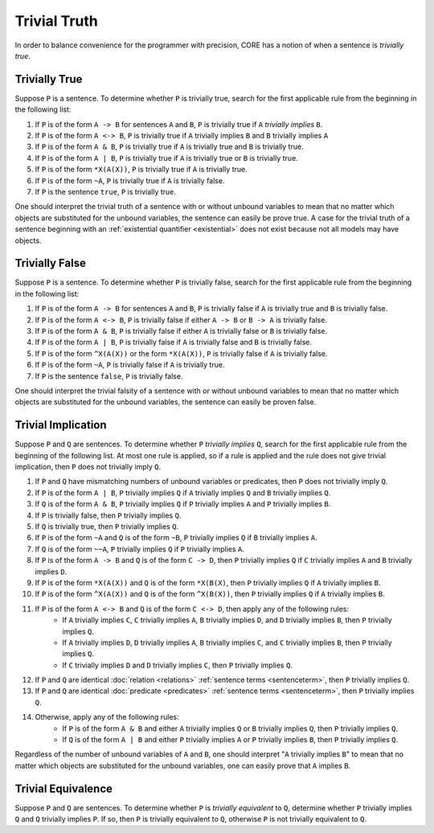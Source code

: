 Trivial Truth
=============

In order to balance convenience for the programmer with precision, CORE has a notion of when a sentence is *trivially true*.

Trivially True
--------------

Suppose ``P`` is a sentence. To determine whether ``P`` is trivially true, search for the first applicable rule from the beginning in the following list:

#. If ``P`` is of the form ``A -> B`` for sentences ``A`` and ``B``, ``P`` is trivially true if ``A`` *trivially implies* ``B``.
#. If ``P`` is of the form ``A <-> B``, ``P`` is trivially true if ``A`` trivially implies ``B`` and ``B`` trivially implies ``A``
#. If ``P`` is of the form ``A & B``, ``P`` is trivially true if ``A`` is trivially true and ``B`` is trivially true.
#. If ``P`` is of the form ``A | B``, ``P`` is trivially true if ``A`` is trivially true or ``B`` is trivially true.
#. If ``P`` is of the form ``*X(A(X))``, ``P`` is trivially true if ``A`` is trivially true.
#. If ``P`` is of the form ``~A``, ``P`` is trivially true if ``A`` is trivially false.
#. If ``P`` is the sentence ``true``, ``P`` is trivially true.

One should interpret the trivial truth of a sentence with or without unbound variables to mean that no matter which objects are substituted for the unbound variables, the sentence can easily be prove true. A case for the trivial truth of a sentence beginning with an :ref:`existential quantifier <existential>` does not exist because not all models may have objects.

Trivially False
---------------

Suppose ``P`` is a sentence. To determine whether ``P`` is trivially false, search for the first applicable rule from the beginning in the following list:

#. If ``P`` is of the form ``A -> B`` for sentences ``A`` and ``B``, ``P`` is trivially false if ``A`` is trivially true and ``B`` is trivially false.
#. If ``P`` is of the form ``A <-> B``, ``P`` is trivially false if either ``A -> B`` or ``B -> A`` is trivially false.
#. If ``P`` is of the form ``A & B``, ``P`` is trivially false if either ``A`` is trivially false or ``B`` is trivially false.
#. If ``P`` is of the form ``A | B``, ``P`` is trivially false if ``A`` is trivially false and ``B`` is trivially false.
#. If ``P`` is of the form ``^X(A(X))`` or the form ``*X(A(X))``, ``P`` is trivially false if ``A`` is trivially false.
#. If ``P`` is of the form ``~A``, ``P`` is trivially false if ``A`` is trivially true.
#. If ``P`` is the sentence ``false``, ``P`` is trivially false.

One should interpret the trivial falsity of a sentence with or without unbound variables to mean that no matter which objects are substituted for the unbound variables, the sentence can easily be proven false.

.. _trivialimplication:

Trivial Implication
-------------------

Suppose ``P`` and ``Q`` are sentences. To determine whether ``P`` *trivially implies* ``Q``, search for the first applicable rule from the beginning of the following list. At most one rule is applied, so if a rule is applied and the rule does not give trivial implication, then ``P`` does not trivially imply ``Q``.

#. If ``P`` and ``Q`` have mismatching numbers of unbound variables or predicates, then ``P`` does not trivially imply ``Q``.
#. If ``P`` is of the form ``A | B``, ``P`` trivially implies ``Q`` if ``A`` trivially implies ``Q`` and ``B`` trivially implies ``Q``.
#. If ``Q`` is of the form ``A & B``, ``P`` trivially implies ``Q`` if ``P`` trivially implies ``A`` and ``P`` trivially implies ``B``.
#. If ``P`` is trivially false, then ``P`` trivially implies ``Q``.
#. If ``Q`` is trivially true, then ``P`` trivially implies ``Q``.
#. If ``P`` is of the form ``~A`` and ``Q`` is of the form ``~B``, ``P`` trivially implies ``Q`` if ``B`` trivially implies ``A``.
#. If ``Q`` is of the form ``~~A``, ``P`` trivially implies ``Q`` if ``P`` trivially implies ``A``.
#. If ``P`` is of the form ``A -> B`` and ``Q`` is of the form ``C -> D``, then ``P`` trivially implies ``Q`` if ``C`` trivially implies ``A`` and ``B`` trivially implies ``D``.
#. If ``P`` is of the form ``*X(A(X))`` and ``Q`` is of the form ``*X(B(X)``, then ``P`` trivially implies ``Q`` if ``A`` trivially implies ``B``.
#. If ``P`` is of the form ``^X(A(X))`` and ``Q`` is of the form ``^X(B(X))``, then ``P`` trivially implies ``Q`` if ``A`` trivially implies ``B``.
#. If ``P`` is of the form ``A <-> B`` and ``Q`` is of the form ``C <-> D``, then apply any of the following rules:
	- If ``A`` trivially implies ``C``, ``C`` trivially implies ``A``, ``B`` trivially implies ``D``, and ``D`` trivially implies ``B``, then ``P`` trivially implies ``Q``.
	- If ``A`` trivially implies ``D``, ``D`` trivially implies ``A``, ``B`` trivially implies ``C``, and ``C`` trivially implies ``B``, then ``P`` trivially implies ``Q``.
	- If ``C`` trivially implies ``D`` and ``D`` trivially implies ``C``, then ``P`` trivially implies ``Q``.
#. If ``P`` and ``Q`` are identical :doc:`relation <relations>` :ref:`sentence terms <sentenceterm>`, then ``P`` trivially implies ``Q``.
#. If ``P`` and ``Q`` are identical :doc:`predicate <predicates>` :ref:`sentence terms <sentenceterm>`, then ``P`` trivially implies ``Q``.
#. Otherwise, apply any of the following rules:
	- If ``P`` is of the form ``A & B`` and either ``A`` trivially implies ``Q`` or ``B`` trivially implies ``Q``, then ``P`` trivially implies ``Q``.
	- If ``Q`` is of the form ``A | B`` and either ``P`` trivially implies ``A`` or ``P`` trivially implies ``B``, then ``P`` trivially implies ``Q``.

Regardless of the number of unbound variables of ``A`` and ``B``, one should interpret "``A`` trivially implies ``B``" to mean that no matter which objects are substituted for the unbound variables, one can easily prove that ``A`` implies ``B``.

.. _trivialequivalence:

Trivial Equivalence
-------------------

Suppose ``P`` and ``Q`` are sentences. To determine whether ``P`` is *trivially equivalent* to ``Q``, determine whether ``P`` trivially implies ``Q`` and ``Q`` trivially implies ``P``. If so, then ``P`` is trivially equivalent to ``Q``, otherwise ``P`` is not trivially equivalent to ``Q``.
